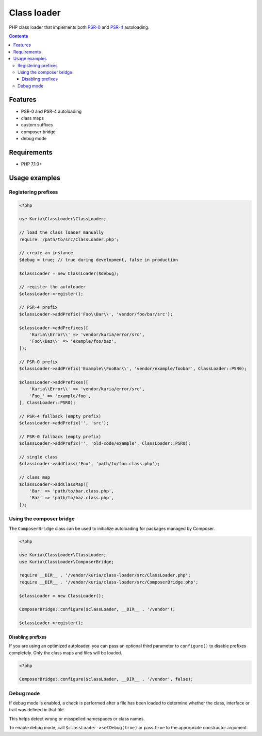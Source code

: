Class loader
############

PHP class loader that implements both `PSR-0 <https://github.com/php-fig/fig-standards/blob/master/accepted/PSR-0.md>`_
and `PSR-4 <https://github.com/php-fig/fig-standards/blob/master/accepted/PSR-4-autoloader.md>`_ autoloading.

.. image:: https://travis-ci.com/kuria/class-loader.svg?branch=master
   :target: https://travis-ci.com/kuria/class-loader

.. contents::


Features
********

- PSR-0 and PSR-4 autoloading
- class maps
- custom suffixes
- composer bridge
- debug mode


Requirements
************

- PHP 7.1.0+


Usage examples
**************

Registering prefixes
====================

.. code:: php

   <?php

   use Kuria\ClassLoader\ClassLoader;

   // load the class loader manually
   require '/path/to/src/ClassLoader.php';

   // create an instance
   $debug = true; // true during development, false in production

   $classLoader = new ClassLoader($debug);

   // register the autoloader
   $classLoader->register();

   // PSR-4 prefix
   $classLoader->addPrefix('Foo\\Bar\\', 'vendor/foo/bar/src');

   $classLoader->addPrefixes([
       'Kuria\\Error\\' => 'vendor/kuria/error/src',
       'Foo\\Baz\\' => 'example/foo/baz',
   ]);

   // PSR-0 prefix
   $classLoader->addPrefix('Example\\FooBar\\', 'vendor/example/foobar', ClassLoader::PSR0);

   $classLoader->addPrefixes([
       'Kuria\\Error\\' => 'vendor/kuria/error/src',
       'Foo_' => 'example/foo',
   ], ClassLoader::PSR0);

   // PSR-4 fallback (empty prefix)
   $classLoader->addPrefix('', 'src');

   // PSR-0 fallback (empty prefix)
   $classLoader->addPrefix('', 'old-code/example', ClassLoader::PSR0);

   // single class
   $classLoader->addClass('Foo', 'path/to/foo.class.php');

   // class map
   $classLoader->addClassMap([
       'Bar' => 'path/to/bar.class.php',
       'Baz' => 'path/to/baz.class.php',
   ]);


Using the composer bridge
=========================

The ``ComposerBridge`` class can be used to initialize autoloading for packages managed by Composer.

.. code:: php

   <?php

   use Kuria\ClassLoader\ClassLoader;
   use Kuria\ClassLoader\ComposerBridge;

   require __DIR__ . '/vendor/kuria/class-loader/src/ClassLoader.php';
   require __DIR__ . '/vendor/kuria/class-loader/src/ComposerBridge.php';

   $classLoader = new ClassLoader();

   ComposerBridge::configure($classLoader, __DIR__ . '/vendor');

   $classLoader->register();


Disabling prefixes
------------------

If you are using an optimized autoloader, you can pass an optional third parameter
to ``configure()`` to disable prefixes completely. Only the class maps and files
will be loaded.

.. code:: php

   <?php

   ComposerBridge::configure($classLoader, __DIR__ . '/vendor', false);


Debug mode
==========

If debug mode is enabled, a check is performed after a file has been loaded
to determine whether the class, interface or trait was defined in that file.

This helps detect wrong or misspelled namespaces or class names.

To enable debug mode, call ``$classLoader->setDebug(true)`` or pass ``true`` to
the appropriate constructor argument.
